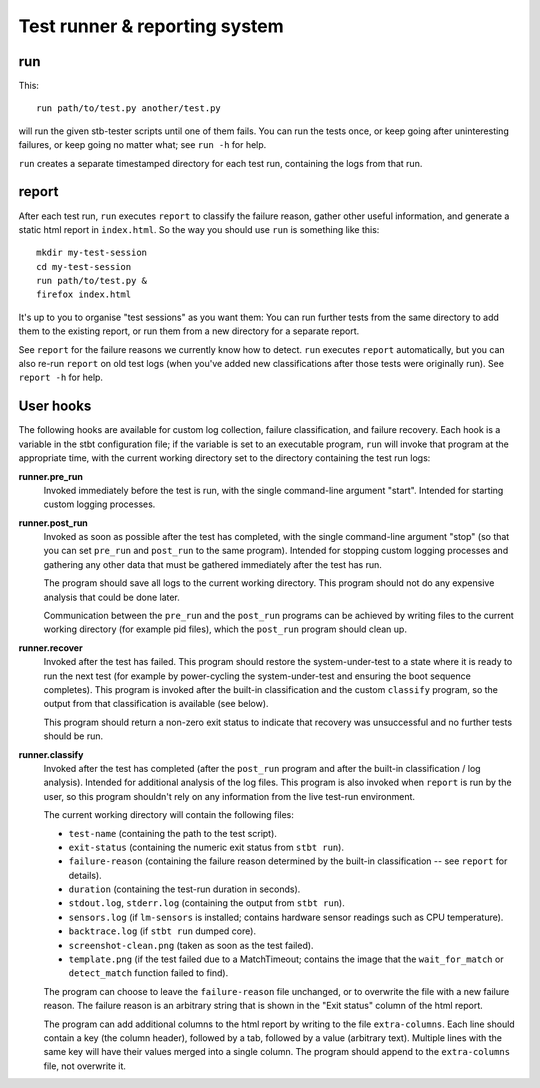 Test runner & reporting system
==============================

run
---

This::

    run path/to/test.py another/test.py

will run the given stb-tester scripts until one of them fails. You can run the
tests once, or keep going after uninteresting failures, or keep going no matter
what; see ``run -h`` for help.

``run`` creates a separate timestamped directory for each test run, containing
the logs from that run.

report
------

After each test run, ``run`` executes ``report`` to classify the failure
reason, gather other useful information, and generate a static html report in
``index.html``. So the way you should use ``run`` is something like this::

    mkdir my-test-session
    cd my-test-session
    run path/to/test.py &
    firefox index.html

It's up to you to organise "test sessions" as you want them: You can run
further tests from the same directory to add them to the existing report,
or run them from a new directory for a separate report.

See ``report`` for the failure reasons we currently know how to detect.
``run`` executes ``report`` automatically, but you can also re-run
``report`` on old test logs (when you've added new classifications after
those tests were originally run). See ``report -h`` for help.

User hooks
----------

The following hooks are available for custom log collection, failure
classification, and failure recovery. Each hook is a variable in the stbt
configuration file; if the variable is set to an executable program, ``run``
will invoke that program at the appropriate time, with the current working
directory set to the directory containing the test run logs:

**runner.pre_run**
  Invoked immediately before the test is run, with the
  single command-line argument "start". Intended for starting custom logging
  processes.

**runner.post_run**
  Invoked as soon as possible after the test has completed, with the single
  command-line argument "stop" (so that you can set ``pre_run`` and
  ``post_run`` to the same program). Intended for stopping custom logging
  processes and gathering any other data that must be gathered immediately
  after the test has run.

  The program should save all logs to the current working directory. This
  program should not do any expensive analysis that could be done later.

  Communication between the ``pre_run`` and the ``post_run`` programs
  can be achieved by writing files to the current working directory (for
  example pid files), which the ``post_run`` program should clean up.

**runner.recover**
  Invoked after the test has failed. This program should restore the
  system-under-test to a state where it is ready to run the next test (for
  example by power-cycling the system-under-test and ensuring the boot sequence
  completes). This program is invoked after the built-in classification and the
  custom ``classify`` program, so the output from that classification is
  available (see below).

  This program should return a non-zero exit status to indicate that recovery
  was unsuccessful and no further tests should be run.

**runner.classify**
  Invoked after the test has completed (after the ``post_run`` program and
  after the built-in classification / log analysis). Intended for additional
  analysis of the log files. This program is also invoked when ``report`` is
  run by the user, so this program shouldn't rely on any information from the
  live test-run environment.

  The current working directory will contain the following files:

  * ``test-name`` (containing the path to the test script).
  * ``exit-status`` (containing the numeric exit status from ``stbt run``).
  * ``failure-reason`` (containing the failure reason determined by the
    built-in classification -- see ``report`` for details).
  * ``duration`` (containing the test-run duration in seconds).
  * ``stdout.log``, ``stderr.log`` (containing the output from ``stbt run``).
  * ``sensors.log`` (if ``lm-sensors`` is installed; contains hardware sensor
    readings such as CPU temperature).
  * ``backtrace.log`` (if ``stbt run`` dumped core).
  * ``screenshot-clean.png`` (taken as soon as the test failed).
  * ``template.png`` (if the test failed due to a MatchTimeout; contains the
    image that the ``wait_for_match`` or ``detect_match`` function failed to
    find).

  The program can choose to leave the ``failure-reason`` file unchanged, or to
  overwrite the file with a new failure reason. The failure reason is an
  arbitrary string that is shown in the "Exit status" column of the html
  report.

  The program can add additional columns to the html report by writing to the
  file ``extra-columns``. Each line should contain a key (the column header),
  followed by a tab, followed by a value (arbitrary text). Multiple lines with
  the same key will have their values merged into a single column. The program
  should append to the ``extra-columns`` file, not overwrite it.
